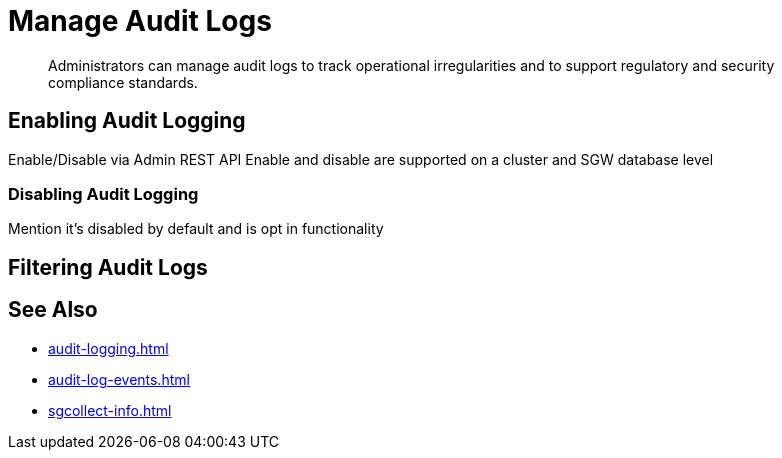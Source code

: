 = Manage Audit Logs
:page-edition: {enterprise}
:description: Administrators can manage audit logs to track operational irregularities and to support regulatory and security compliance standards.

[abstract]
{description}

== Enabling Audit Logging

Enable/Disable via Admin REST API 
Enable and disable are supported on a cluster and SGW database level

=== Disabling Audit Logging

Mention it’s disabled by default and is opt in functionality

== Filtering Audit Logs

== See Also 

* xref:audit-logging.adoc[]

* xref:audit-log-events.adoc[]

* xref:sgcollect-info.adoc[]
